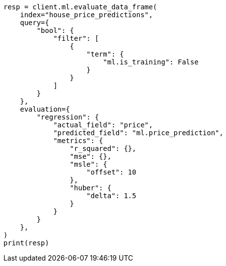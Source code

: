 // This file is autogenerated, DO NOT EDIT
// ml/df-analytics/apis/evaluate-dfanalytics.asciidoc:315

[source, python]
----
resp = client.ml.evaluate_data_frame(
    index="house_price_predictions",
    query={
        "bool": {
            "filter": [
                {
                    "term": {
                        "ml.is_training": False
                    }
                }
            ]
        }
    },
    evaluation={
        "regression": {
            "actual_field": "price",
            "predicted_field": "ml.price_prediction",
            "metrics": {
                "r_squared": {},
                "mse": {},
                "msle": {
                    "offset": 10
                },
                "huber": {
                    "delta": 1.5
                }
            }
        }
    },
)
print(resp)
----

